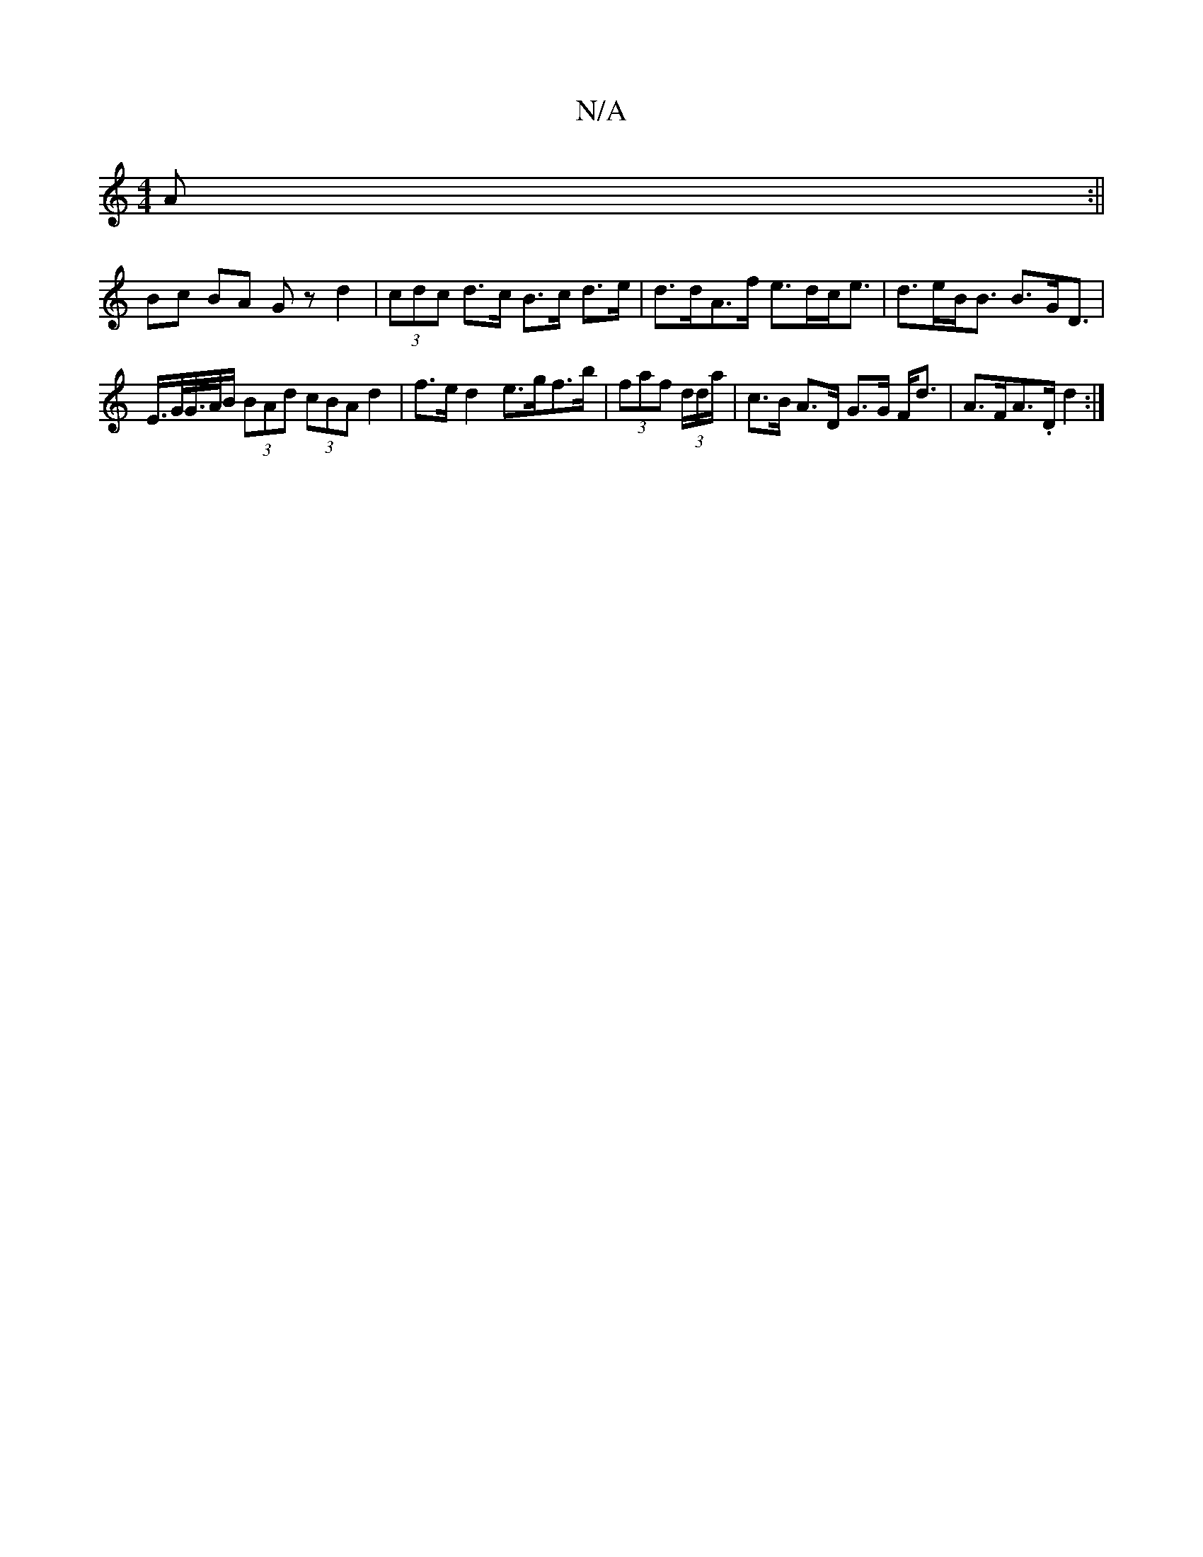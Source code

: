 X:1
T:N/A
M:4/4
R:N/A
K:Cmajor
 A :||
Bc BA Gzd2|(3cdc d>c B>c d>e | d>dA>f e>dc<e | d>eB<B B>GD> | E>G/G//>/A/B/ (3BAd (3cBA d2|f>e d2 e>gf>b | (3faf (3d/d/a/ | c>B A>D G>G F<d | A>FA>.D d2 :|

B>c (3Bcd ~f3/a/ |1 g>d ^c/c/e/>f/2 